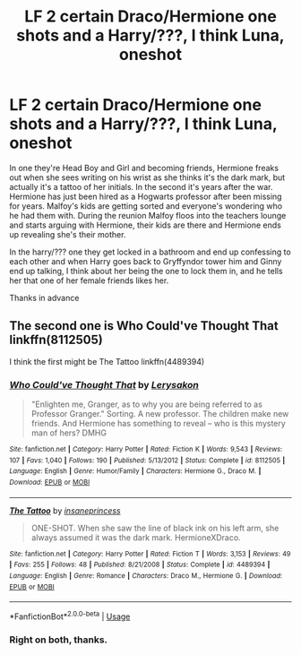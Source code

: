#+TITLE: LF 2 certain Draco/Hermione one shots and a Harry/???, I think Luna, oneshot

* LF 2 certain Draco/Hermione one shots and a Harry/???, I think Luna, oneshot
:PROPERTIES:
:Author: GTACOD
:Score: 0
:DateUnix: 1549228215.0
:DateShort: 2019-Feb-04
:FlairText: Request
:END:
In one they're Head Boy and Girl and becoming friends, Hermione freaks out when she sees writing on his wrist as she thinks it's the dark mark, but actually it's a tattoo of her initials. In the second it's years after the war. Hermione has just been hired as a Hogwarts professor after been missing for years. Malfoy's kids are getting sorted and everyone's wondering who he had them with. During the reunion Malfoy floos into the teachers lounge and starts arguing with Hermione, their kids are there and Hermione ends up revealing she's their mother.

In the harry/??? one they get locked in a bathroom and end up confessing to each other and when Harry goes back to Gryffyndor tower him and Ginny end up talking, I think about her being the one to lock them in, and he tells her that one of her female friends likes her.

Thanks in advance


** The second one is Who Could've Thought That linkffn(8112505)

I think the first might be The Tattoo linkffn(4489394)
:PROPERTIES:
:Author: tectonictigress
:Score: 1
:DateUnix: 1549251355.0
:DateShort: 2019-Feb-04
:END:

*** [[https://www.fanfiction.net/s/8112505/1/][*/Who Could've Thought That/*]] by [[https://www.fanfiction.net/u/1141020/Lerysakon][/Lerysakon/]]

#+begin_quote
  "Enlighten me, Granger, as to why you are being referred to as Professor Granger." Sorting. A new professor. The children make new friends. And Hermione has something to reveal -- who is this mystery man of hers? DMHG
#+end_quote

^{/Site/:} ^{fanfiction.net} ^{*|*} ^{/Category/:} ^{Harry} ^{Potter} ^{*|*} ^{/Rated/:} ^{Fiction} ^{K} ^{*|*} ^{/Words/:} ^{9,543} ^{*|*} ^{/Reviews/:} ^{107} ^{*|*} ^{/Favs/:} ^{1,040} ^{*|*} ^{/Follows/:} ^{190} ^{*|*} ^{/Published/:} ^{5/13/2012} ^{*|*} ^{/Status/:} ^{Complete} ^{*|*} ^{/id/:} ^{8112505} ^{*|*} ^{/Language/:} ^{English} ^{*|*} ^{/Genre/:} ^{Humor/Family} ^{*|*} ^{/Characters/:} ^{Hermione} ^{G.,} ^{Draco} ^{M.} ^{*|*} ^{/Download/:} ^{[[http://www.ff2ebook.com/old/ffn-bot/index.php?id=8112505&source=ff&filetype=epub][EPUB]]} ^{or} ^{[[http://www.ff2ebook.com/old/ffn-bot/index.php?id=8112505&source=ff&filetype=mobi][MOBI]]}

--------------

[[https://www.fanfiction.net/s/4489394/1/][*/The Tattoo/*]] by [[https://www.fanfiction.net/u/1584805/insaneprincess][/insaneprincess/]]

#+begin_quote
  ONE-SHOT. When she saw the line of black ink on his left arm, she always assumed it was the dark mark. HermioneXDraco.
#+end_quote

^{/Site/:} ^{fanfiction.net} ^{*|*} ^{/Category/:} ^{Harry} ^{Potter} ^{*|*} ^{/Rated/:} ^{Fiction} ^{T} ^{*|*} ^{/Words/:} ^{3,153} ^{*|*} ^{/Reviews/:} ^{49} ^{*|*} ^{/Favs/:} ^{255} ^{*|*} ^{/Follows/:} ^{48} ^{*|*} ^{/Published/:} ^{8/21/2008} ^{*|*} ^{/Status/:} ^{Complete} ^{*|*} ^{/id/:} ^{4489394} ^{*|*} ^{/Language/:} ^{English} ^{*|*} ^{/Genre/:} ^{Romance} ^{*|*} ^{/Characters/:} ^{Draco} ^{M.,} ^{Hermione} ^{G.} ^{*|*} ^{/Download/:} ^{[[http://www.ff2ebook.com/old/ffn-bot/index.php?id=4489394&source=ff&filetype=epub][EPUB]]} ^{or} ^{[[http://www.ff2ebook.com/old/ffn-bot/index.php?id=4489394&source=ff&filetype=mobi][MOBI]]}

--------------

*FanfictionBot*^{2.0.0-beta} | [[https://github.com/tusing/reddit-ffn-bot/wiki/Usage][Usage]]
:PROPERTIES:
:Author: FanfictionBot
:Score: 1
:DateUnix: 1549251370.0
:DateShort: 2019-Feb-04
:END:


*** Right on both, thanks.
:PROPERTIES:
:Author: GTACOD
:Score: 1
:DateUnix: 1549298853.0
:DateShort: 2019-Feb-04
:END:
